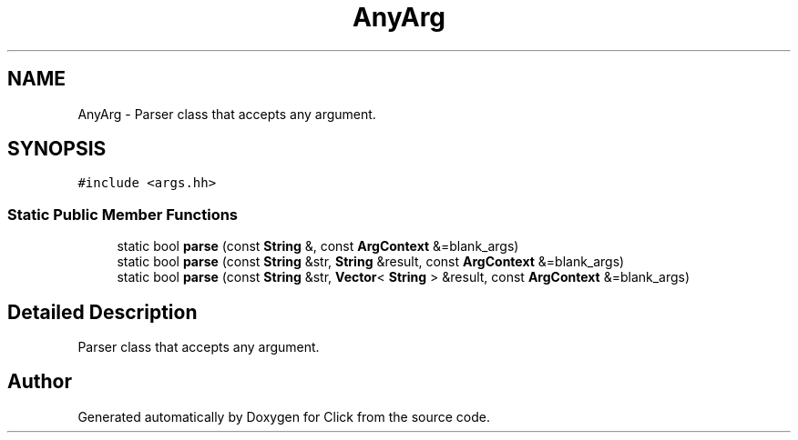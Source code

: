 .TH "AnyArg" 3 "Thu Oct 12 2017" "Click" \" -*- nroff -*-
.ad l
.nh
.SH NAME
AnyArg \- Parser class that accepts any argument\&.  

.SH SYNOPSIS
.br
.PP
.PP
\fC#include <args\&.hh>\fP
.SS "Static Public Member Functions"

.in +1c
.ti -1c
.RI "static bool \fBparse\fP (const \fBString\fP &, const \fBArgContext\fP &=blank_args)"
.br
.ti -1c
.RI "static bool \fBparse\fP (const \fBString\fP &str, \fBString\fP &result, const \fBArgContext\fP &=blank_args)"
.br
.ti -1c
.RI "static bool \fBparse\fP (const \fBString\fP &str, \fBVector\fP< \fBString\fP > &result, const \fBArgContext\fP &=blank_args)"
.br
.in -1c
.SH "Detailed Description"
.PP 
Parser class that accepts any argument\&. 

.SH "Author"
.PP 
Generated automatically by Doxygen for Click from the source code\&.
